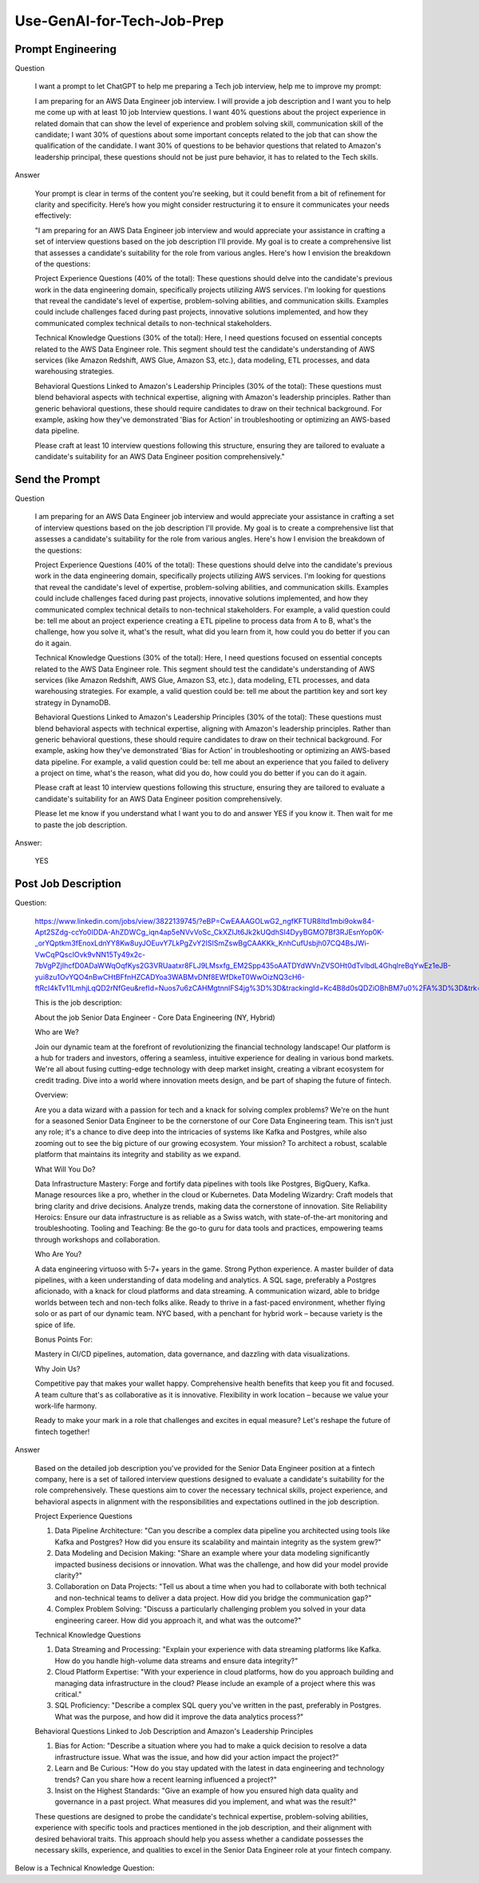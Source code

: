 Use-GenAI-for-Tech-Job-Prep
==============================================================================


Prompt Engineering
------------------------------------------------------------------------------

Question

    I want a prompt to let ChatGPT to help me preparing a Tech job interview, help me to improve my prompt:

    I am preparing for an AWS Data Engineer job interview. I will provide a job description and I want you to help me come up with at least 10 job Interview questions. I want 40% questions about the project experience in related domain that can show the level of experience and problem solving skill, communication skill of the candidate; I want 30% of questions about some important concepts related to the job that can show the qualification of the candidate. I want 30% of questions to be behavior questions that related to Amazon's leadership principal, these questions should not be just pure behavior, it has to related to the Tech skills.

Answer

    Your prompt is clear in terms of the content you're seeking, but it could benefit from a bit of refinement for clarity and specificity. Here’s how you might consider restructuring it to ensure it communicates your needs effectively:

    "I am preparing for an AWS Data Engineer job interview and would appreciate your assistance in crafting a set of interview questions based on the job description I'll provide. My goal is to create a comprehensive list that assesses a candidate's suitability for the role from various angles. Here's how I envision the breakdown of the questions:

    Project Experience Questions (40% of the total): These questions should delve into the candidate's previous work in the data engineering domain, specifically projects utilizing AWS services. I'm looking for questions that reveal the candidate's level of expertise, problem-solving abilities, and communication skills. Examples could include challenges faced during past projects, innovative solutions implemented, and how they communicated complex technical details to non-technical stakeholders.

    Technical Knowledge Questions (30% of the total): Here, I need questions focused on essential concepts related to the AWS Data Engineer role. This segment should test the candidate's understanding of AWS services (like Amazon Redshift, AWS Glue, Amazon S3, etc.), data modeling, ETL processes, and data warehousing strategies.

    Behavioral Questions Linked to Amazon's Leadership Principles (30% of the total): These questions must blend behavioral aspects with technical expertise, aligning with Amazon's leadership principles. Rather than generic behavioral questions, these should require candidates to draw on their technical background. For example, asking how they've demonstrated 'Bias for Action' in troubleshooting or optimizing an AWS-based data pipeline.

    Please craft at least 10 interview questions following this structure, ensuring they are tailored to evaluate a candidate's suitability for an AWS Data Engineer position comprehensively."


Send the Prompt
------------------------------------------------------------------------------
Question

    I am preparing for an AWS Data Engineer job interview and would appreciate your assistance in crafting a set of interview questions based on the job description I'll provide. My goal is to create a comprehensive list that assesses a candidate's suitability for the role from various angles. Here's how I envision the breakdown of the questions:

    Project Experience Questions (40% of the total): These questions should delve into the candidate's previous work in the data engineering domain, specifically projects utilizing AWS services. I'm looking for questions that reveal the candidate's level of expertise, problem-solving abilities, and communication skills. Examples could include challenges faced during past projects, innovative solutions implemented, and how they communicated complex technical details to non-technical stakeholders. For example, a valid question could be: tell me about an project experience creating a ETL pipeline to process data from A to B, what's the challenge, how you solve it, what's the result, what did you learn from it, how could you do better if you can do it again.

    Technical Knowledge Questions (30% of the total): Here, I need questions focused on essential concepts related to the AWS Data Engineer role. This segment should test the candidate's understanding of AWS services (like Amazon Redshift, AWS Glue, Amazon S3, etc.), data modeling, ETL processes, and data warehousing strategies. For example, a valid question could be: tell me about the partition key and sort key strategy in DynamoDB.

    Behavioral Questions Linked to Amazon's Leadership Principles (30% of the total): These questions must blend behavioral aspects with technical expertise, aligning with Amazon's leadership principles. Rather than generic behavioral questions, these should require candidates to draw on their technical background. For example, asking how they've demonstrated 'Bias for Action' in troubleshooting or optimizing an AWS-based data pipeline. For example, a valid question could be: tell me about an experience that you failed to delivery a project on time, what's the reason, what did you do, how could you do better if you can do it again.

    Please craft at least 10 interview questions following this structure, ensuring they are tailored to evaluate a candidate's suitability for an AWS Data Engineer position comprehensively.

    Please let me know if you understand what I want you to do and answer YES if you know it. Then wait for me to paste the job description.

Answer:

    YES


Post Job Description
------------------------------------------------------------------------------
Question:

    https://www.linkedin.com/jobs/view/3822139745/?eBP=CwEAAAGOLwG2_ngfKFTUR8Itd1mbi9okw84-Apt2SZdg-ccYo0IDDA-AhZDWCg_iqn4ap5eNVvVoSc_CkXZIJt6Jk2kUQdhSI4DyyBGMO7Bf3RJEsnYop0K-_orYQptkm3fEnoxLdnYY8Kw8uyJOEuvY7LkPgZvY2ISISmZswBgCAAKKk_KnhCufUsbjh07CQ4BsJWi-VwCqPQscIOvk9vNN15Ty49x2c-7bVgPZjIhcfD0ADaWWqOqfKys2G3VRUaatxr8FLJ9LMsxfg_EM2Spp435oAATDYdWVnZVSOHt0dTvIbdL4GhqlreBqYwEz1eJB-yui8zu1OvYQO4nBwCHtBFfnHZCADYoa3WABMvDNf8EWfDkeT0WwOizNQ3cH6-ftRcI4kTv11LmhjLqQD2rNfGeu&refId=Nuos7u6zCAHMgtnnIFS4jg%3D%3D&trackingId=Kc4B8d0sQDZiOBhBM7u0%2FA%3D%3D&trk=flagship3_search_srp_jobs

    This is the job description:

    About the job
    Senior Data Engineer - Core Data Engineering (NY, Hybrid)

    Who are We?

    Join our dynamic team at the forefront of revolutionizing the financial technology landscape! Our platform is a hub for traders and investors, offering a seamless, intuitive experience for dealing in various bond markets. We're all about fusing cutting-edge technology with deep market insight, creating a vibrant ecosystem for credit trading. Dive into a world where innovation meets design, and be part of shaping the future of fintech.


    Overview:

    Are you a data wizard with a passion for tech and a knack for solving complex problems? We're on the hunt for a seasoned Senior Data Engineer to be the cornerstone of our Core Data Engineering team. This isn't just any role; it's a chance to dive deep into the intricacies of systems like Kafka and Postgres, while also zooming out to see the big picture of our growing ecosystem. Your mission? To architect a robust, scalable platform that maintains its integrity and stability as we expand.


    What Will You Do?

    Data Infrastructure Mastery: Forge and fortify data pipelines with tools like Postgres, BigQuery, Kafka. Manage resources like a pro, whether in the cloud or Kubernetes.
    Data Modeling Wizardry: Craft models that bring clarity and drive decisions. Analyze trends, making data the cornerstone of innovation.
    Site Reliability Heroics: Ensure our data infrastructure is as reliable as a Swiss watch, with state-of-the-art monitoring and troubleshooting.
    Tooling and Teaching: Be the go-to guru for data tools and practices, empowering teams through workshops and collaboration.


    Who Are You?

    A data engineering virtuoso with 5-7+ years in the game. Strong Python experience.
    A master builder of data pipelines, with a keen understanding of data modeling and analytics.
    A SQL sage, preferably a Postgres aficionado, with a knack for cloud platforms and data streaming.
    A communication wizard, able to bridge worlds between tech and non-tech folks alike.
    Ready to thrive in a fast-paced environment, whether flying solo or as part of our dynamic team.
    NYC based, with a penchant for hybrid work – because variety is the spice of life.


    Bonus Points For:

    Mastery in CI/CD pipelines, automation, data governance, and dazzling with data visualizations.


    Why Join Us?

    Competitive pay that makes your wallet happy.
    Comprehensive health benefits that keep you fit and focused.
    A team culture that's as collaborative as it is innovative.
    Flexibility in work location – because we value your work-life harmony.

    Ready to make your mark in a role that challenges and excites in equal measure? Let's reshape the future of fintech together!


Answer

    Based on the detailed job description you've provided for the Senior Data Engineer position at a fintech company, here is a set of tailored interview questions designed to evaluate a candidate's suitability for the role comprehensively. These questions aim to cover the necessary technical skills, project experience, and behavioral aspects in alignment with the responsibilities and expectations outlined in the job description.

    Project Experience Questions

    1. Data Pipeline Architecture: "Can you describe a complex data pipeline you architected using tools like Kafka and Postgres? How did you ensure its scalability and maintain integrity as the system grew?"
    2. Data Modeling and Decision Making: "Share an example where your data modeling significantly impacted business decisions or innovation. What was the challenge, and how did your model provide clarity?"
    3. Collaboration on Data Projects: "Tell us about a time when you had to collaborate with both technical and non-technical teams to deliver a data project. How did you bridge the communication gap?"
    4. Complex Problem Solving: "Discuss a particularly challenging problem you solved in your data engineering career. How did you approach it, and what was the outcome?"

    Technical Knowledge Questions

    1. Data Streaming and Processing: "Explain your experience with data streaming platforms like Kafka. How do you handle high-volume data streams and ensure data integrity?"
    2. Cloud Platform Expertise: "With your experience in cloud platforms, how do you approach building and managing data infrastructure in the cloud? Please include an example of a project where this was critical."
    3. SQL Proficiency: "Describe a complex SQL query you've written in the past, preferably in Postgres. What was the purpose, and how did it improve the data analytics process?"

    Behavioral Questions Linked to Job Description and Amazon's Leadership Principles

    1. Bias for Action: "Describe a situation where you had to make a quick decision to resolve a data infrastructure issue. What was the issue, and how did your action impact the project?"
    2. Learn and Be Curious: "How do you stay updated with the latest in data engineering and technology trends? Can you share how a recent learning influenced a project?"
    3. Insist on the Highest Standards: "Give an example of how you ensured high data quality and governance in a past project. What measures did you implement, and what was the result?"

    These questions are designed to probe the candidate's technical expertise, problem-solving abilities, experience with specific tools and practices mentioned in the job description, and their alignment with desired behavioral traits. This approach should help you assess whether a candidate possesses the necessary skills, experience, and qualities to excel in the Senior Data Engineer role at your fintech company.




Below is a Technical Knowledge Question:

